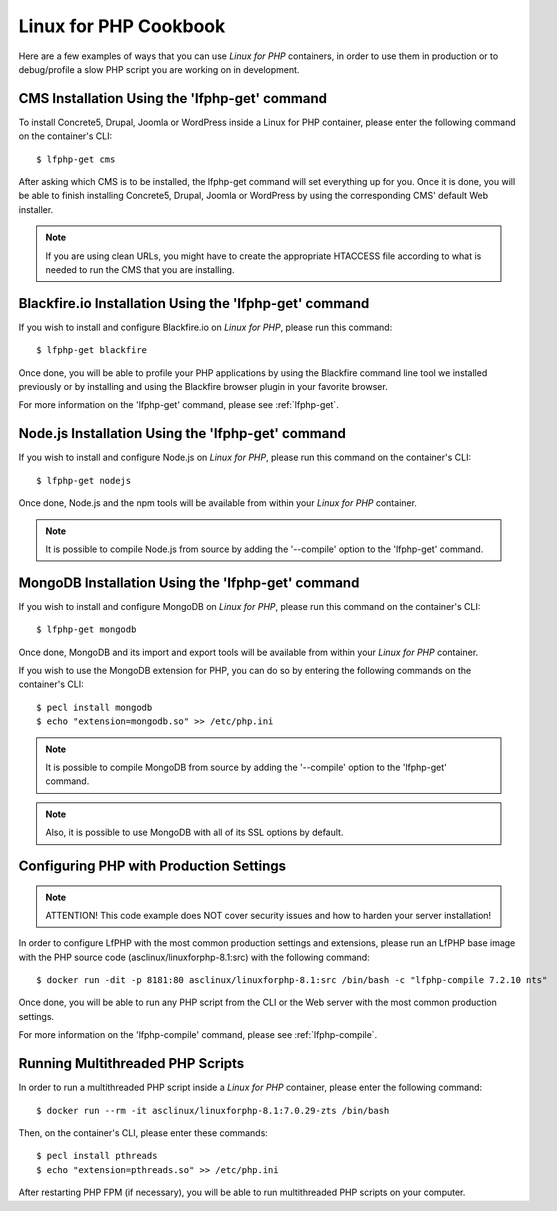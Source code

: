 .. _CookbookAnchor:

Linux for PHP Cookbook
======================

Here are a few examples of ways that you can use *Linux for PHP* containers, in order to use them in production
or to debug/profile a slow PHP script you are working on in development.

.. index:: CMS installation

CMS Installation Using the 'lfphp-get' command
----------------------------------------------

To install Concrete5, Drupal, Joomla or WordPress inside a Linux for PHP container, please enter the following command
on the container's CLI::

    $ lfphp-get cms

After asking which CMS is to be installed, the lfphp-get command will set everything up for you. Once it is done,
you will be able to finish installing Concrete5, Drupal, Joomla or WordPress by using the corresponding CMS' default
Web installer.

.. note:: If you are using clean URLs, you might have to create the appropriate HTACCESS file according to what is needed to run the CMS that you are installing.

.. index:: Blackfire.io installation

Blackfire.io Installation Using the 'lfphp-get' command
-------------------------------------------------------

If you wish to install and configure Blackfire.io on *Linux for PHP*, please run this command::

    $ lfphp-get blackfire

Once done, you will be able to profile your PHP applications by using the Blackfire command line tool we installed previously
or by installing and using the Blackfire browser plugin in your favorite browser.

For more information on the 'lfphp-get' command, please see :ref:`lfphp-get`.

.. index:: Node.js installation

Node.js Installation Using the 'lfphp-get' command
--------------------------------------------------

If you wish to install and configure Node.js on *Linux for PHP*, please run this command on the container's CLI::

    $ lfphp-get nodejs

Once done, Node.js and the npm tools will be available from within your *Linux for PHP* container.

.. note:: It is possible to compile Node.js from source by adding the '--compile' option to the 'lfphp-get' command.

.. index:: MongoDB installation

MongoDB Installation Using the 'lfphp-get' command
--------------------------------------------------

If you wish to install and configure MongoDB on *Linux for PHP*, please run this command on the container's CLI::

    $ lfphp-get mongodb

Once done, MongoDB and its import and export tools will be available from within your *Linux for PHP* container.

If you wish to use the MongoDB extension for PHP, you can do so by entering the following commands on the container's CLI::

    $ pecl install mongodb
    $ echo "extension=mongodb.so" >> /etc/php.ini

.. note:: It is possible to compile MongoDB from source by adding the '--compile' option to the 'lfphp-get' command.

.. note:: Also, it is possible to use MongoDB with all of its SSL options by default.

.. index:: Production - settings and configuration

Configuring PHP with Production Settings
----------------------------------------

.. note:: ATTENTION! This code example does NOT cover security issues and how to harden your server installation!

In order to configure LfPHP with the most common production settings and extensions, please run an LfPHP base image
with the PHP source code (asclinux/linuxforphp-8.1:src) with the following command::

    $ docker run -dit -p 8181:80 asclinux/linuxforphp-8.1:src /bin/bash -c "lfphp-compile 7.2.10 nts"

Once done, you will be able to run any PHP script from the CLI or the Web server with the most common production settings.

For more information on the 'lfphp-compile' command, please see :ref:`lfphp-compile`.

.. index:: Multithreading

.. index:: Thread-safety

.. index:: PHP Extensions - pthreads

.. index:: Posix Threads (pthreads)

Running Multithreaded PHP Scripts
---------------------------------

In order to run a multithreaded PHP script inside a *Linux for PHP* container, please enter the following command::

    $ docker run --rm -it asclinux/linuxforphp-8.1:7.0.29-zts /bin/bash

Then, on the container's CLI, please enter these commands::

    $ pecl install pthreads
    $ echo "extension=pthreads.so" >> /etc/php.ini

After restarting PHP FPM (if necessary), you will be able to run multithreaded PHP scripts on your computer.
